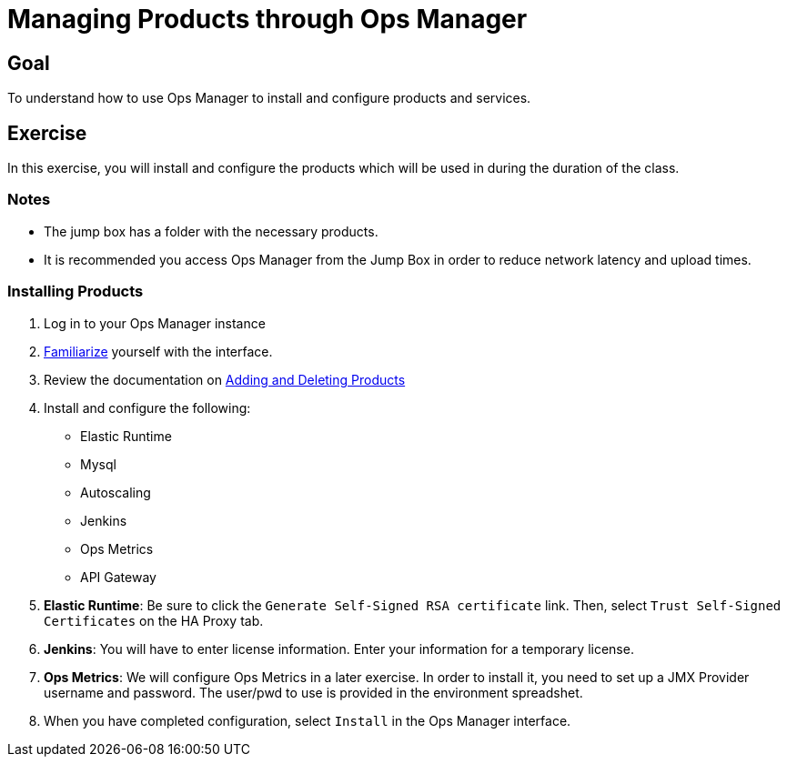 = Managing Products through Ops Manager

== Goal

To understand how to use Ops Manager to install and configure products and services.

== Exercise

In this exercise, you will install and configure the products which will be used in during the duration of the class.

=== Notes

* The jump box has a folder with the necessary products.
* It is recommended you access Ops Manager from the Jump Box in order to reduce network latency and upload times.

=== Installing Products

. Log in to your Ops Manager instance

. link:http://docs.pivotal.io/pivotalcf/customizing/pcf-interface.html[Familiarize] yourself with the interface.

. Review the documentation on link:http://docs.pivotal.io/pivotalcf/customizing/add-delete.html[Adding and Deleting Products]

. Install and configure the following:
+
* Elastic Runtime
* Mysql
* Autoscaling
* Jenkins
* Ops Metrics
* API Gateway
+

. *Elastic Runtime*: Be sure to click the `Generate Self-Signed RSA certificate` link. Then, select `Trust Self-Signed Certificates` on the HA Proxy tab.

. *Jenkins*: You will have to enter license information.  Enter your information for a temporary license.

. *Ops Metrics*: We will configure Ops Metrics in a later exercise.  In order to install it, you need to set up a JMX Provider username and password.  The user/pwd to use is provided in the environment spreadshet.

. When you have completed configuration, select `Install` in the Ops Manager interface.
